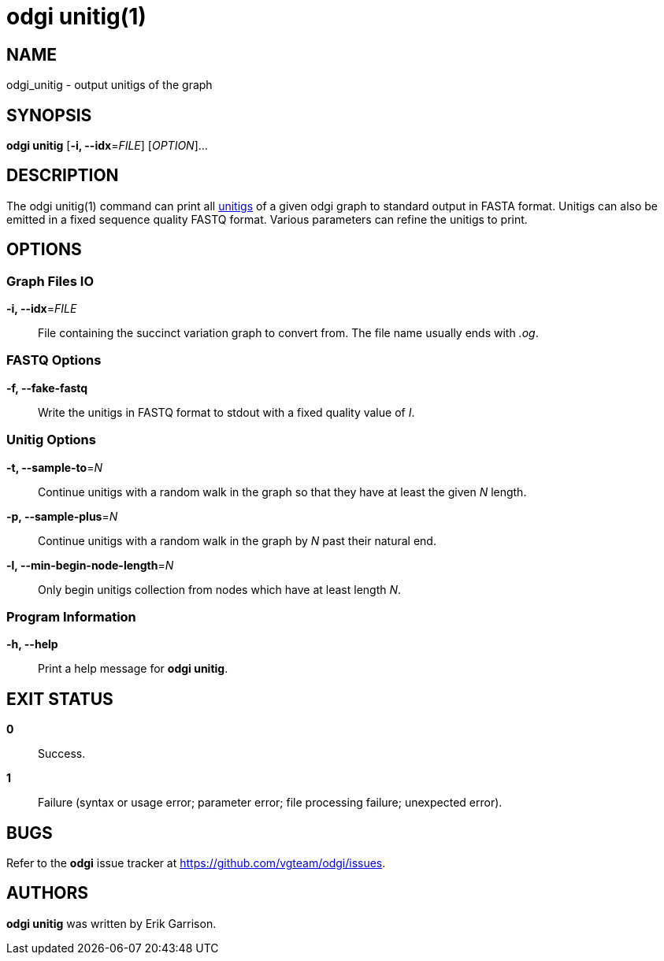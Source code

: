 = odgi unitig(1)
ifdef::backend-manpage[]
Erik Garrison
:doctype: manpage
:release-version: 0.4.1
:man manual: odgi unitig
:man source: odgi 0.4.1
:page-layout: base
endif::[]

== NAME

odgi_unitig - output unitigs of the graph

== SYNOPSIS

*odgi unitig* [*-i, --idx*=_FILE_] [_OPTION_]...

== DESCRIPTION

The odgi unitig(1) command can print all https://github.com/mcveanlab/mccortex/wiki/unitig[unitigs] of a given odgi graph to standard output in FASTA format. Unitigs can also be emitted
in a fixed sequence quality FASTQ format. Various parameters can refine the unitigs to print.

== OPTIONS

=== Graph Files IO

*-i, --idx*=_FILE_::
  File containing the succinct variation graph to convert from. The file name usually ends with _.og_.

=== FASTQ Options

*-f, --fake-fastq*::
  Write the unitigs in FASTQ format to stdout with a fixed quality value of _I_.

=== Unitig Options

*-t, --sample-to*=_N_::
  Continue unitigs with a random walk in the graph so that they have at least the given _N_ length.

*-p, --sample-plus*=_N_::
  Continue unitigs with a random walk in the graph by _N_ past their natural end.

*-l, --min-begin-node-length*=_N_::
  Only begin unitigs collection from nodes which have at least length _N_.

=== Program Information

*-h, --help*::
  Print a help message for *odgi unitig*.

== EXIT STATUS

*0*::
  Success.

*1*::
  Failure (syntax or usage error; parameter error; file processing failure; unexpected error).

== BUGS

Refer to the *odgi* issue tracker at https://github.com/vgteam/odgi/issues.

== AUTHORS

*odgi unitig* was written by Erik Garrison.
ifdef::backend-manpage[]
== RESOURCES

*Project web site:* https://github.com/vgteam/odgi

*Git source repository on GitHub:* https://github.com/vgteam/odgi

*GitHub organization:* https://github.com/vgteam

*Discussion list / forum:* https://github.com/vgteam/odgi/issues

== COPYING

The MIT License (MIT)

Copyright (c) 2019 Erik Garrison

Permission is hereby granted, free of charge, to any person obtaining a copy of
this software and associated documentation files (the "Software"), to deal in
the Software without restriction, including without limitation the rights to
use, copy, modify, merge, publish, distribute, sublicense, and/or sell copies of
the Software, and to permit persons to whom the Software is furnished to do so,
subject to the following conditions:

The above copyright notice and this permission notice shall be included in all
copies or substantial portions of the Software.

THE SOFTWARE IS PROVIDED "AS IS", WITHOUT WARRANTY OF ANY KIND, EXPRESS OR
IMPLIED, INCLUDING BUT NOT LIMITED TO THE WARRANTIES OF MERCHANTABILITY, FITNESS
FOR A PARTICULAR PURPOSE AND NONINFRINGEMENT. IN NO EVENT SHALL THE AUTHORS OR
COPYRIGHT HOLDERS BE LIABLE FOR ANY CLAIM, DAMAGES OR OTHER LIABILITY, WHETHER
IN AN ACTION OF CONTRACT, TORT OR OTHERWISE, ARISING FROM, OUT OF OR IN
CONNECTION WITH THE SOFTWARE OR THE USE OR OTHER DEALINGS IN THE SOFTWARE.
endif::[]